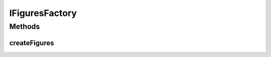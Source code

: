 .. java:import:: Definition IBoard

.. java:import:: Definition IBoardElement

.. java:import:: Definition IFigureStack

.. java:import:: java.util List

IFiguresFactory
===============

.. java:package:: Definition.factory
   :noindex:

.. java:type:: public interface IFiguresFactory

   Created by hades-incarnate on 11/2/2015. Fabrika elemenata

Methods
-------
createFigures
^^^^^^^^^^^^^

.. java:method::  List<IFigureStack> createFigures(IBoard board, IBoardElement boardElement, IFigureStack stack, Object payload)
   :outertype: IFiguresFactory

   Fabrika za kreiranje figura

   :param board: board na kome se kreira figura
   :param boardElement: board element na kome se kreira figura
   :param stack: stack na kome se kreira figura
   :param payload: custom objekat koji pomaze u kreiranju
   :return: Novi figure stack

